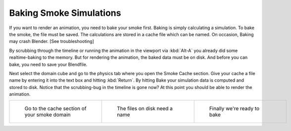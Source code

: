 ..    TODO/Review: {{review}} .

************************
Baking Smoke Simulations
************************

If you want to render an animation, you need to bake your smoke first.
Baking is simply calculating a simulation. To bake the smoke, the file must be saved.
The calculations are stored in a cache file which can be named. On occasion,
Baking may crash Blender. [See troubleshooting]

By scrubbing through the timeline or running the animation in the viewport via
:kbd:`Alt-A` you already did some realtime-baking to the memory.
But for rendering the animation, the baked data must be on disk. And before you can bake,
you need to save your Blendfile.

Next select the domain cube and go to the physics tab where you open the Smoke Cache section.
Give your cache a file name by entering it into the text box and hitting :kbd:`Return`.
By hitting Bake your simulation data is computed and stored to disk. Notice that the
scrubbing-bug in the timeline is gone now? At this point you should be able to render the
animation.


.. list-table::

   * - .. figure:: /images/Smoke_cache.jpg
          :width: 200px
          :figwidth: 200px

          Go to the cache section of your smoke domain

     - .. figure:: /images/Smoke_cache_name.jpg
          :width: 200px
          :figwidth: 200px

          The files on disk need a name

     - .. figure:: /images/Smoke_bake.jpg
          :width: 200px
          :figwidth: 200px

          Finally we're ready to bake


